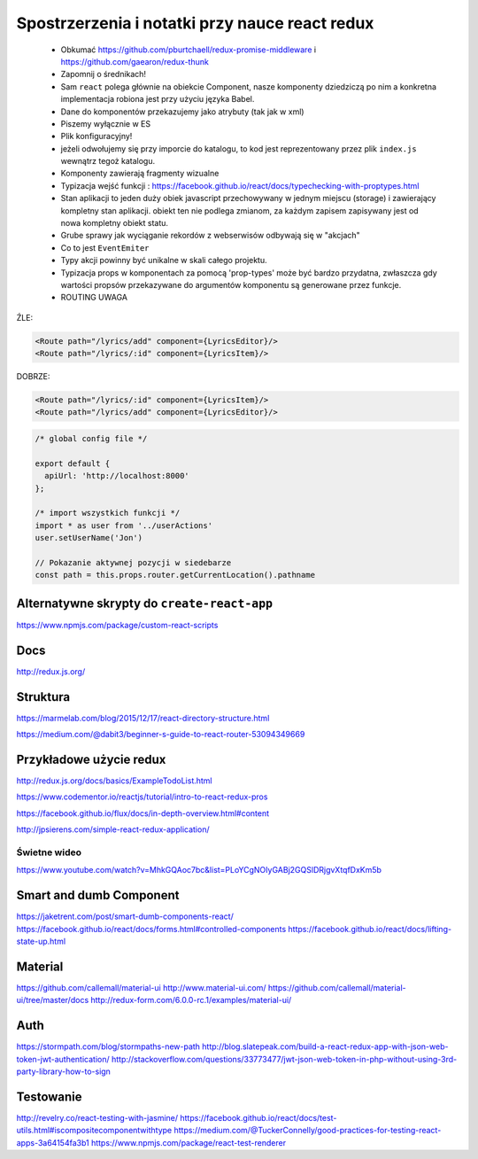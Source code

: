 Spostrzerzenia i notatki przy nauce react redux
-----------------------------------------------

    * Obkumać https://github.com/pburtchaell/redux-promise-middleware i https://github.com/gaearon/redux-thunk
    * Zapomnij o średnikach!
    * Sam ``react`` polega głównie na obiekcie Component, nasze komponenty dziedziczą po nim a konkretna implementacja robiona jest przy użyciu języka Babel.
    * Dane do komponentów przekazujemy jako atrybuty (tak jak w xml)
    * Piszemy wyłącznie w ES
    * Plik konfiguracyjny!
    * jeżeli odwołujemy się przy imporcie do katalogu, to kod jest reprezentowany przez plik ``index.js`` wewnątrz tegoż katalogu.
    * Komponenty zawierają fragmenty wizualne
    * Typizacja wejść funkcji : https://facebook.github.io/react/docs/typechecking-with-proptypes.html
    * Stan aplikacji to jeden duży obiek javascript przechowywany w jednym miejscu (storage) i zawierający kompletny stan aplikacji. obiekt ten nie podlega zmianom, za każdym zapisem zapisywany jest od nowa kompletny obiekt statu.
    * Grube sprawy jak wyciąganie rekordów z webserwisów odbywają się w "akcjach"
    * Co to jest ``EventEmiter``
    * Typy akcji powinny być unikalne w skali całego projektu.
    * Typizacja props w komponentach za pomocą 'prop-types' może być bardzo przydatna, zwłaszcza gdy wartości propsów przekazywane do argumentów komponentu są generowane przez funkcje.
    * ROUTING UWAGA

ŹLE:

.. code-block:: xml

    <Route path="/lyrics/add" component={LyricsEditor}/>
    <Route path="/lyrics/:id" component={LyricsItem}/>

DOBRZE:

.. code-block:: xml

    <Route path="/lyrics/:id" component={LyricsItem}/>
    <Route path="/lyrics/add" component={LyricsEditor}/>


.. code-block:: javascript

    /* global config file */

    export default {
      apiUrl: 'http://localhost:8000'
    };

    /* import wszystkich funkcji */
    import * as user from '../userActions'
    user.setUserName('Jon')

    // Pokazanie aktywnej pozycji w siedebarze
    const path = this.props.router.getCurrentLocation().pathname



Alternatywne skrypty do ``create-react-app``
============================================

https://www.npmjs.com/package/custom-react-scripts


Docs
====

http://redux.js.org/

Struktura
=========

https://marmelab.com/blog/2015/12/17/react-directory-structure.html

https://medium.com/@dabit3/beginner-s-guide-to-react-router-53094349669


Przykładowe użycie redux
========================

http://redux.js.org/docs/basics/ExampleTodoList.html

https://www.codementor.io/reactjs/tutorial/intro-to-react-redux-pros

https://facebook.github.io/flux/docs/in-depth-overview.html#content

http://jpsierens.com/simple-react-redux-application/


Świetne wideo
~~~~~~~~~~~~~

https://www.youtube.com/watch?v=MhkGQAoc7bc&list=PLoYCgNOIyGABj2GQSlDRjgvXtqfDxKm5b


Smart and dumb Component
========================

https://jaketrent.com/post/smart-dumb-components-react/
https://facebook.github.io/react/docs/forms.html#controlled-components
https://facebook.github.io/react/docs/lifting-state-up.html

Material
========

https://github.com/callemall/material-ui
http://www.material-ui.com/
https://github.com/callemall/material-ui/tree/master/docs
http://redux-form.com/6.0.0-rc.1/examples/material-ui/

Auth
====

https://stormpath.com/blog/stormpaths-new-path
http://blog.slatepeak.com/build-a-react-redux-app-with-json-web-token-jwt-authentication/
http://stackoverflow.com/questions/33773477/jwt-json-web-token-in-php-without-using-3rd-party-library-how-to-sign

Testowanie
==========

http://revelry.co/react-testing-with-jasmine/
https://facebook.github.io/react/docs/test-utils.html#iscompositecomponentwithtype
https://medium.com/@TuckerConnelly/good-practices-for-testing-react-apps-3a64154fa3b1
https://www.npmjs.com/package/react-test-renderer
